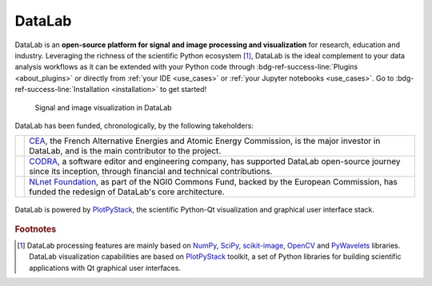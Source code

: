 DataLab
=======

.. meta::
    :description: Home of DataLab, the open-source platform for scientific and technical data processing and visualization
    :keywords: DataLab, scientific, data, processing, visualization, open-source, platform, Python, Qt, NumPy, SciPy, scikit-image, OpenCV, PlotPyStack, CODRA, Pierre Raybaut

DataLab is an **open-source platform for signal and image processing and visualization**
for research, education and industry. Leveraging the richness of the scientific Python
ecosystem [#f1]_, DataLab is the ideal complement to your data analysis workflows as it
can be extended with your Python code through :bdg-ref-success-line:`Plugins <about_plugins>`
or directly from :ref:`your IDE <use_cases>` or :ref:`your Jupyter notebooks <use_cases>`.
Go to :bdg-ref-success-line:`Installation <installation>` to get started!

.. only:: html and not latex

    :octicon:`play;1em;sd-text-info` Want to know more?
    See our :bdg-ref-success-line:`Tutorials <tutorials>` --
    Try DataLab online, without installation: :octicon:`rocket;1em;sd-text-info` |binder|.

.. |binder| image:: https://mybinder.org/badge_logo.svg
    :target: https://mybinder.org/v2/gh/DataLab-Platform/DataLab/binder-environments?urlpath=git-pull%3Frepo%3Dhttps%253A%252F%252Fgithub.com%252FDataLab-Platform%252FDataLab%26urlpath%3Ddesktop%252F%26branch%3Dbinder-environments
    :class: new-window

.. only:: latex and not html

    To immediately see DataLab in action, you have two options:

    - Read or view our :ref:`Tutorials <tutorials>`,
    - Try DataLab online, without installation, using our `Binder environment <https://mybinder.org/v2/gh/DataLab-Platform/DataLab/binder-environments?urlpath=git-pull%3Frepo%3Dhttps%253A%252F%252Fgithub.com%252FDataLab-Platform%252FDataLab%26urlpath%3Ddesktop%252F%26branch%3Dbinder-environments>`_.

.. figure:: images/DataLab-Overview.png
    :class: dark-light

    Signal and image visualization in DataLab


.. only:: html and not latex

    .. grid:: 2 2 4 4
        :gutter: 1 2 3 4

        .. grid-item-card:: :octicon:`rocket;1em;sd-text-info`  Getting started
            :link: intro/index
            :link-type: doc

            Installation, tutorials, use cases...

        .. grid-item-card:: :octicon:`tools;1em;sd-text-info`  Features
            :link: features/index
            :link-type: doc

            Detailed description

        .. grid-item-card:: :octicon:`book;1em;sd-text-info`  API
            :link: api/index
            :link-type: doc

            Reference documentation

        .. grid-item-card:: :octicon:`gear;1em;sd-text-info`  Contributing
            :link: contributing/index
            :link-type: doc

            Getting involved in the project

DataLab has been funded, chronologically, by the following takeholders:

.. list-table::
    :header-rows: 0

    * - |cea_logo|
      - `CEA <https://www.cea.fr>`_, the French Alternative Energies and Atomic Energy Commission, is the major investor in DataLab, and is the main contributor to the project.

    * - |codra_logo|
      - `CODRA`_, a software editor and engineering company, has supported DataLab open-source journey since its inception, through financial and technical contributions.

    * - |nlnet_logo|
      - `NLnet Foundation <https://nlnet.nl>`_, as part of the NGI0 Commons Fund, backed by the European Commission, has funded the redesign of DataLab's core architecture.

.. |cea_logo| image:: images/logos/cea.svg
    :width: 64px
    :height: 64px
    :class: dark-light no-scaled-link

.. |codra_logo| image:: images/logos/codra.svg
    :width: 64px
    :height: 64px
    :class: dark-light no-scaled-link

.. |nlnet_logo| image:: images/logos/nlnet.svg
    :width: 64px
    :height: 64px
    :class: dark-light no-scaled-link

.. figure:: _static/plotpy-stack-powered.png
    :align: center
    :width: 300 px
    :class: dark-light no-scaled-link

    DataLab is powered by `PlotPyStack <https://github.com/PlotPyStack>`_,
    the scientific Python-Qt visualization and graphical user interface stack.

.. only:: latex and not html

    .. toctree::
        :maxdepth: 2
        :caption: Contents

        intro/index
        features/index
        api/index
        contributing/index

    .. note:: DataLab was created by `CODRA`_/`Pierre Raybaut`_ in 2023. It is
            developed and maintained by DataLab Platform Developers.

.. rubric:: Footnotes

.. [#f1] DataLab processing features are mainly based on `NumPy`_, `SciPy`_,
   `scikit-image`_, `OpenCV`_ and `PyWavelets`_ libraries. DataLab visualization
   capabilities are based on `PlotPyStack`_ toolkit, a set of Python libraries
   for building scientific applications with Qt graphical user interfaces.

.. _NumPy: https://numpy.org/
.. _SciPy: https://www.scipy.org/
.. _scikit-image: https://scikit-image.org/
.. _OpenCV: https://opencv.org/
.. _PyWavelets: https://pywavelets.readthedocs.io/
.. _PlotPyStack: https://github.com/PlotPyStack
.. _CODRA: https://codra.net/
.. _Pierre Raybaut: https://github.com/PierreRaybaut/
